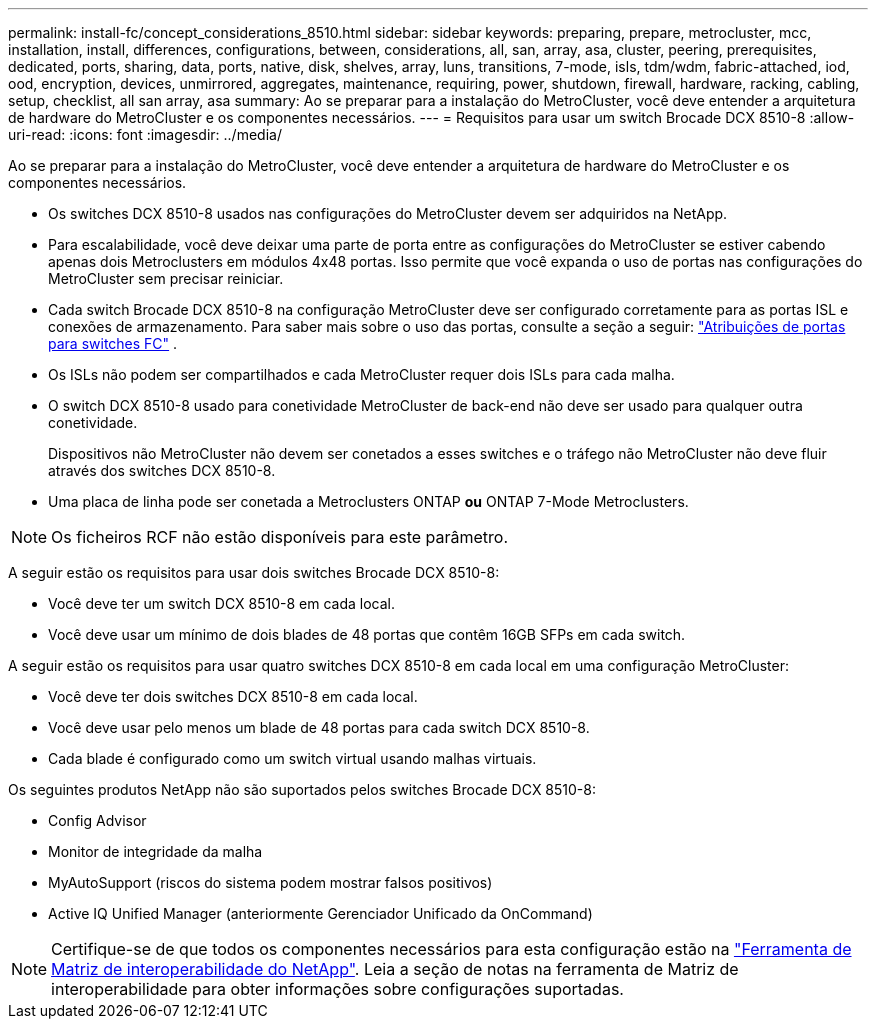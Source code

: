 ---
permalink: install-fc/concept_considerations_8510.html 
sidebar: sidebar 
keywords: preparing, prepare, metrocluster, mcc, installation, install, differences, configurations, between, considerations, all, san, array, asa, cluster, peering, prerequisites, dedicated, ports, sharing, data, ports, native, disk, shelves, array, luns, transitions, 7-mode, isls, tdm/wdm, fabric-attached, iod, ood, encryption, devices, unmirrored, aggregates, maintenance, requiring, power, shutdown, firewall, hardware, racking, cabling, setup, checklist, all san array, asa 
summary: Ao se preparar para a instalação do MetroCluster, você deve entender a arquitetura de hardware do MetroCluster e os componentes necessários. 
---
= Requisitos para usar um switch Brocade DCX 8510-8
:allow-uri-read: 
:icons: font
:imagesdir: ../media/


[role="lead"]
Ao se preparar para a instalação do MetroCluster, você deve entender a arquitetura de hardware do MetroCluster e os componentes necessários.

* Os switches DCX 8510-8 usados nas configurações do MetroCluster devem ser adquiridos na NetApp.
* Para escalabilidade, você deve deixar uma parte de porta entre as configurações do MetroCluster se estiver cabendo apenas dois Metroclusters em módulos 4x48 portas. Isso permite que você expanda o uso de portas nas configurações do MetroCluster sem precisar reiniciar.
* Cada switch Brocade DCX 8510-8 na configuração MetroCluster deve ser configurado corretamente para as portas ISL e conexões de armazenamento. Para saber mais sobre o uso das portas, consulte a seção a seguir: link:concept_port_assignments_for_fc_switches_when_using_ontap_9_1_and_later.html["Atribuições de portas para switches FC"] .
* Os ISLs não podem ser compartilhados e cada MetroCluster requer dois ISLs para cada malha.
* O switch DCX 8510-8 usado para conetividade MetroCluster de back-end não deve ser usado para qualquer outra conetividade.
+
Dispositivos não MetroCluster não devem ser conetados a esses switches e o tráfego não MetroCluster não deve fluir através dos switches DCX 8510-8.

* Uma placa de linha pode ser conetada a Metroclusters ONTAP *ou* ONTAP 7-Mode Metroclusters.



NOTE: Os ficheiros RCF não estão disponíveis para este parâmetro.

A seguir estão os requisitos para usar dois switches Brocade DCX 8510-8:

* Você deve ter um switch DCX 8510-8 em cada local.
* Você deve usar um mínimo de dois blades de 48 portas que contêm 16GB SFPs em cada switch.


A seguir estão os requisitos para usar quatro switches DCX 8510-8 em cada local em uma configuração MetroCluster:

* Você deve ter dois switches DCX 8510-8 em cada local.
* Você deve usar pelo menos um blade de 48 portas para cada switch DCX 8510-8.
* Cada blade é configurado como um switch virtual usando malhas virtuais.


Os seguintes produtos NetApp não são suportados pelos switches Brocade DCX 8510-8:

* Config Advisor
* Monitor de integridade da malha
* MyAutoSupport (riscos do sistema podem mostrar falsos positivos)
* Active IQ Unified Manager (anteriormente Gerenciador Unificado da OnCommand)



NOTE: Certifique-se de que todos os componentes necessários para esta configuração estão na https://mysupport.netapp.com/matrix["Ferramenta de Matriz de interoperabilidade do NetApp"]. Leia a seção de notas na ferramenta de Matriz de interoperabilidade para obter informações sobre configurações suportadas.
